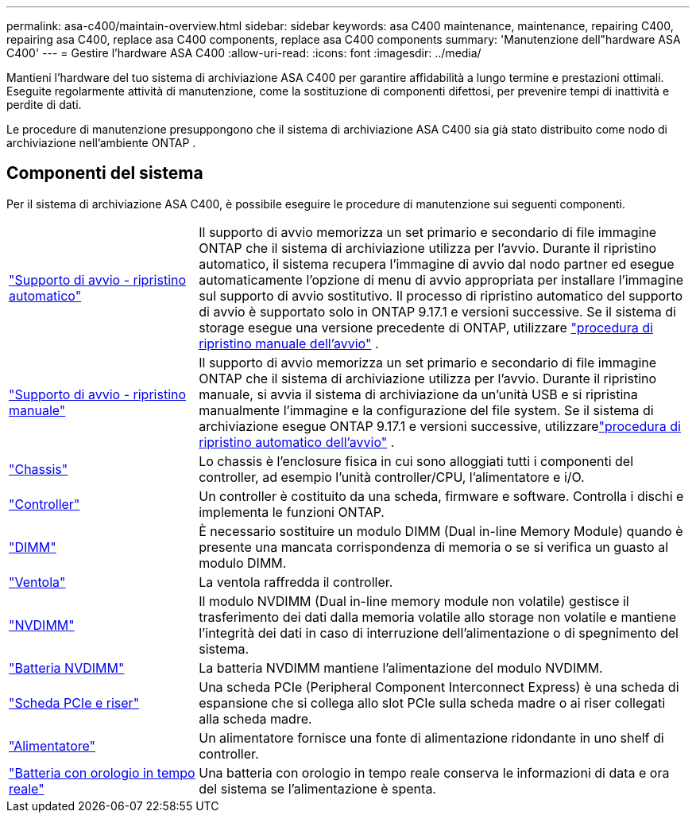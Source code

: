 ---
permalink: asa-c400/maintain-overview.html 
sidebar: sidebar 
keywords: asa C400 maintenance, maintenance, repairing C400, repairing asa C400, replace asa C400 components, replace asa C400 components 
summary: 'Manutenzione dell"hardware ASA C400' 
---
= Gestire l'hardware ASA C400
:allow-uri-read: 
:icons: font
:imagesdir: ../media/


[role="lead"]
Mantieni l'hardware del tuo sistema di archiviazione ASA C400 per garantire affidabilità a lungo termine e prestazioni ottimali. Eseguite regolarmente attività di manutenzione, come la sostituzione di componenti difettosi, per prevenire tempi di inattività e perdite di dati.

Le procedure di manutenzione presuppongono che il sistema di archiviazione ASA C400 sia già stato distribuito come nodo di archiviazione nell'ambiente ONTAP .



== Componenti del sistema

Per il sistema di archiviazione ASA C400, è possibile eseguire le procedure di manutenzione sui seguenti componenti.

[cols="25,65"]
|===


 a| 
link:bootmedia-replace-workflow-bmr.html["Supporto di avvio - ripristino automatico"]
 a| 
Il supporto di avvio memorizza un set primario e secondario di file immagine ONTAP che il sistema di archiviazione utilizza per l'avvio.  Durante il ripristino automatico, il sistema recupera l'immagine di avvio dal nodo partner ed esegue automaticamente l'opzione di menu di avvio appropriata per installare l'immagine sul supporto di avvio sostitutivo. Il processo di ripristino automatico del supporto di avvio è supportato solo in ONTAP 9.17.1 e versioni successive. Se il sistema di storage esegue una versione precedente di ONTAP, utilizzare link:bootmedia-replace-workflow.html["procedura di ripristino manuale dell'avvio"] .



 a| 
link:bootmedia-replace-workflow.html["Supporto di avvio - ripristino manuale"]
 a| 
Il supporto di avvio memorizza un set primario e secondario di file immagine ONTAP che il sistema di archiviazione utilizza per l'avvio. Durante il ripristino manuale, si avvia il sistema di archiviazione da un'unità USB e si ripristina manualmente l'immagine e la configurazione del file system.  Se il sistema di archiviazione esegue ONTAP 9.17.1 e versioni successive, utilizzarelink:bootmedia-replace-workflow-bmr.html["procedura di ripristino automatico dell'avvio"] .



 a| 
link:chassis-replace-overview.html["Chassis"]
 a| 
Lo chassis è l'enclosure fisica in cui sono alloggiati tutti i componenti del controller, ad esempio l'unità controller/CPU, l'alimentatore e i/O.



 a| 
link:controller-replace-overview.html["Controller"]
 a| 
Un controller è costituito da una scheda, firmware e software. Controlla i dischi e implementa le funzioni ONTAP.



 a| 
link:dimm-replace.html["DIMM"]
 a| 
È necessario sostituire un modulo DIMM (Dual in-line Memory Module) quando è presente una mancata corrispondenza di memoria o se si verifica un guasto al modulo DIMM.



 a| 
link:fan-swap-out.html["Ventola"]
 a| 
La ventola raffredda il controller.



 a| 
link:nvdimm-replace.html["NVDIMM"]
 a| 
Il modulo NVDIMM (Dual in-line memory module non volatile) gestisce il trasferimento dei dati dalla memoria volatile allo storage non volatile e mantiene l'integrità dei dati in caso di interruzione dell'alimentazione o di spegnimento del sistema.



 a| 
link:nvdimm-battery-replace.html["Batteria NVDIMM"]
 a| 
La batteria NVDIMM mantiene l'alimentazione del modulo NVDIMM.



 a| 
link:pci-cards-and-risers-replace.html["Scheda PCIe e riser"]
 a| 
Una scheda PCIe (Peripheral Component Interconnect Express) è una scheda di espansione che si collega allo slot PCIe sulla scheda madre o ai riser collegati alla scheda madre.



 a| 
link:power-supply-replace.html["Alimentatore"]
 a| 
Un alimentatore fornisce una fonte di alimentazione ridondante in uno shelf di controller.



 a| 
link:rtc-battery-replace.html["Batteria con orologio in tempo reale"]
 a| 
Una batteria con orologio in tempo reale conserva le informazioni di data e ora del sistema se l'alimentazione è spenta.

|===